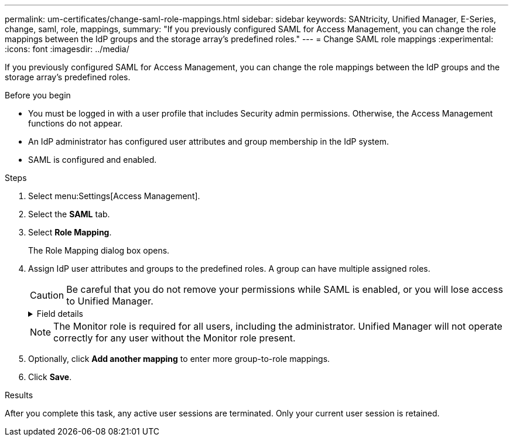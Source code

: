 ---
permalink: um-certificates/change-saml-role-mappings.html
sidebar: sidebar
keywords: SANtricity, Unified Manager, E-Series, change, saml, role, mappings,
summary: "If you previously configured SAML for Access Management, you can change the role mappings between the IdP groups and the storage array’s predefined roles."
---
= Change SAML role mappings
:experimental:
:icons: font
:imagesdir: ../media/

[.lead]
If you previously configured SAML for Access Management, you can change the role mappings between the IdP groups and the storage array's predefined roles.

.Before you begin

* You must be logged in with a user profile that includes Security admin permissions. Otherwise, the Access Management functions do not appear.
* An IdP administrator has configured user attributes and group membership in the IdP system.
* SAML is configured and enabled.

.Steps

. Select menu:Settings[Access Management].
. Select the *SAML* tab.
. Select *Role Mapping*.
+
The Role Mapping dialog box opens.

. Assign IdP user attributes and groups to the predefined roles. A group can have multiple assigned roles.
+
[CAUTION]
====
Be careful that you do not remove your permissions while SAML is enabled, or you will lose access to Unified Manager.
====
+
.Field details
[%collapsible]
====

[cols="25h,~",options="header"]
|===
| Setting| Description
2+a|
*Mappings*
a|
User Attribute
a|
Specify the attribute (for example, "member of") for the SAML group to be mapped.
a|
Attribute Value
a|
Specify the attribute value for the group to be mapped.
a|
Roles
a|
Click in the field and select one of the storage array's roles to be mapped to the attribute. You must individually select each role you want to include for this group. The Monitor role is required in combination with the other roles to log in to Unified Manager. A Security Admin role must be assigned to at least one group. The mapped roles include the following permissions:

 ** *Storage admin* -- Full read/write access to the storage objects (for example, volumes and disk pools), but no access to the security configuration.
 ** *Security admin* -- Access to the security configuration in Access Management, certificate management, audit log management, and the ability to turn the legacy management interface (SYMbol) on or off.
 ** *Support admin* -- Access to all hardware resources on the storage array, failure data, MEL events, and controller firmware upgrades. No access to storage objects or the security configuration.
 ** *Monitor* -- Read-only access to all storage objects, but no access to the security configuration.
|===
====
+
NOTE: The Monitor role is required for all users, including the administrator. Unified Manager will not operate correctly for any user without the Monitor role present.

. Optionally, click *Add another mapping* to enter more group-to-role mappings.
. Click *Save*.

.Results

After you complete this task, any active user sessions are terminated. Only your current user session is retained.
